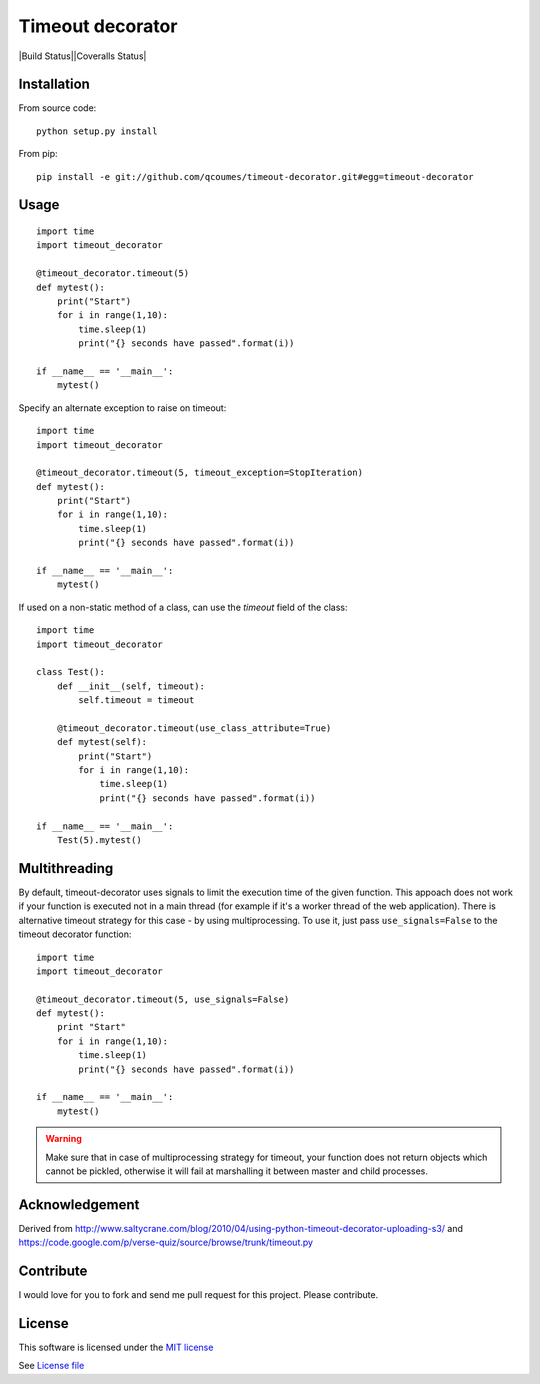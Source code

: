 Timeout decorator
=================

|Build Status||Coveralls Status|

Installation
------------

From source code:

::

    python setup.py install

From pip:

::

    pip install -e git://github.com/qcoumes/timeout-decorator.git#egg=timeout-decorator

Usage
-----

::

    import time
    import timeout_decorator

    @timeout_decorator.timeout(5)
    def mytest():
        print("Start")
        for i in range(1,10):
            time.sleep(1)
            print("{} seconds have passed".format(i))

    if __name__ == '__main__':
        mytest()

Specify an alternate exception to raise on timeout:

::

    import time
    import timeout_decorator

    @timeout_decorator.timeout(5, timeout_exception=StopIteration)
    def mytest():
        print("Start")
        for i in range(1,10):
            time.sleep(1)
            print("{} seconds have passed".format(i))

    if __name__ == '__main__':
        mytest()


If used on a non-static method of a class, can use the *timeout* field of the class:

::

    import time
    import timeout_decorator
    
    class Test():
        def __init__(self, timeout):
            self.timeout = timeout
            
        @timeout_decorator.timeout(use_class_attribute=True)
        def mytest(self):
            print("Start")
            for i in range(1,10):
                time.sleep(1)
                print("{} seconds have passed".format(i))

    if __name__ == '__main__':
        Test(5).mytest()



Multithreading
--------------

By default, timeout-decorator uses signals to limit the execution time
of the given function. This appoach does not work if your function is
executed not in a main thread (for example if it's a worker thread of
the web application). There is alternative timeout strategy for this
case - by using multiprocessing. To use it, just pass
``use_signals=False`` to the timeout decorator function:

::

    import time
    import timeout_decorator

    @timeout_decorator.timeout(5, use_signals=False)
    def mytest():
        print "Start"
        for i in range(1,10):
            time.sleep(1)
            print("{} seconds have passed".format(i))

    if __name__ == '__main__':
        mytest()

.. warning::
    Make sure that in case of multiprocessing strategy for timeout, your function does not return objects which cannot
    be pickled, otherwise it will fail at marshalling it between master and child processes.


Acknowledgement
---------------

Derived from
http://www.saltycrane.com/blog/2010/04/using-python-timeout-decorator-uploading-s3/
and https://code.google.com/p/verse-quiz/source/browse/trunk/timeout.py

Contribute
----------

I would love for you to fork and send me pull request for this project.
Please contribute.

License
-------

This software is licensed under the `MIT license <http://en.wikipedia.org/wiki/MIT_License>`_

See `License file <https://github.com/pnpnpn/timeout-decorator/blob/master/LICENSE.txt>`_

.. |Build Status| image:: https://travis-ci.org/pnpnpn/timeout-decorator.svg?branch=master
   :target: https://travis-ci.org/pnpnpn/timeout-decorator
.. |Pypi Status| image:: https://badge.fury.io/py/timeout-decorator.svg
    :target: https://badge.fury.io/py/timeout-decorator
.. |Coveralls Status| image:: https://coveralls.io/repos/pnpnpn/timeout-decorator/badge.png?branch=master
    :target: https://coveralls.io/r/pnpnpn/timeout-decorator
